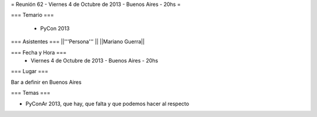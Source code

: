 = Reunión 62 - Viernes 4 de Octubre de 2013 - Buenos Aires - 20hs =

=== Temario ===

 * PyCon 2013
 

=== Asistentes ===
||'''Persona''' ||
||Mariano Guerra||



=== Fecha y Hora ===
 * Viernes 4 de Octubre de 2013 - Buenos Aires - 20hs

=== Lugar ===

Bar a definir en Buenos Aires

=== Temas ===

* PyConAr 2013, que hay, que falta y que podemos hacer al respecto
